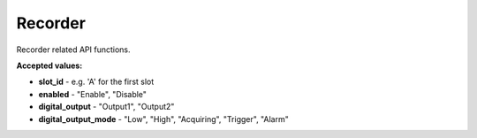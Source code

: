 Recorder
=========

Recorder related API functions.


.. automethod:: ghsapi.ghsapi.GHS.ghs_get_recorder_info
.. automethod:: ghsapi.ghsapi.GHS.ghs_get_recorder_enabled
.. automethod:: ghsapi.ghsapi.GHS.ghs_set_recorder_enabled
.. automethod:: ghsapi.ghsapi.GHS.ghs_get_channel_count
.. automethod:: ghsapi.ghsapi.GHS.ghs_get_sample_rate
.. automethod:: ghsapi.ghsapi.GHS.ghs_set_sample_rate
.. automethod:: ghsapi.ghsapi.GHS.ghs_get_digital_output
.. automethod:: ghsapi.ghsapi.GHS.ghs_set_digital_output

**Accepted values:**

- **slot_id** - e.g. 'A' for the first slot
- **enabled** - "Enable", "Disable"
- **digital_output** - "Output1", "Output2"
- **digital_output_mode** - "Low", "High", "Acquiring", "Trigger", "Alarm"
